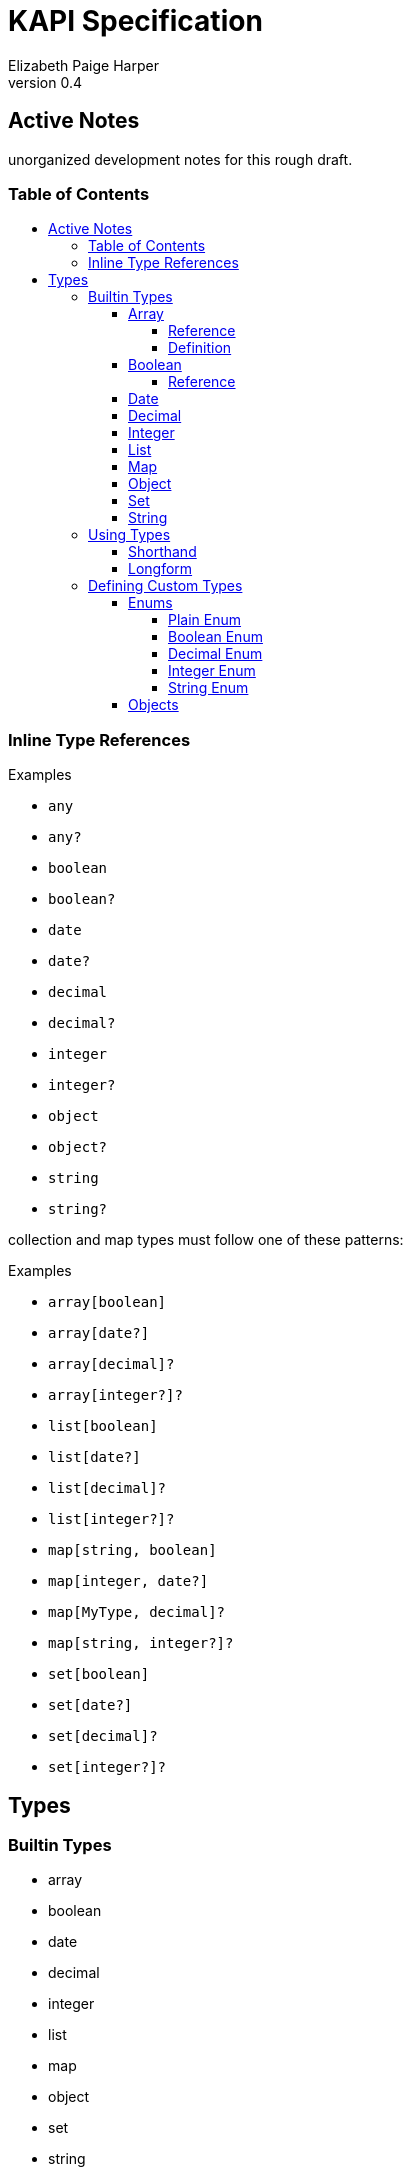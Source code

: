 = KAPI Specification
:revnumber: 0.4
:author: Elizabeth Paige Harper
:toc: macro
:toclevels: 4
:toc-title:

== Active Notes

unorganized development notes for this rough draft.

=== Table of Contents
toc::[]

=== Inline Type References

.Examples
* `any`
* `any?`
* `boolean`
* `boolean?`
* `date`
* `date?`
* `decimal`
* `decimal?`
* `integer`
* `integer?`
* `object`
* `object?`
* `string`
* `string?`

collection and map types must follow one of these patterns:

.Examples
* `array[boolean]`
* `array[date?]`
* `array[decimal]?`
* `array[integer?]?`
* `list[boolean]`
* `list[date?]`
* `list[decimal]?`
* `list[integer?]?`
* `map[string, boolean]`
* `map[integer, date?]`
* `map[MyType, decimal]?`
* `map[string, integer?]?`
* `set[boolean]`
* `set[date?]`
* `set[decimal]?`
* `set[integer?]?`


== Types

=== Builtin Types

* array
* boolean
* date
* decimal
* integer
* list
* map
* object
* set
* string

.Common Properties
[cols="2m,1m,7"]
|===
| Property | Required | Description

| summary
| false
| Short summary of the type being referenced or defined.

| description
| false
| Long description or help text of the type being referenced or defined and its
  usage.

| example
| false
| A single example value of the type being referenced or defined.

| examples
| false
| Array of described example values of the type being referenced or defined.
|===

==== Array

===== Reference

Shorthand::
* `array[MyType]`
* `array[MyType?]`
* `array[MyType]?`
* `array[MyType?]?`

Longform::
+
[source, yaml]
----
type: array
values:
  type: types.MyType
  nullable: true
----

===== Definition

==== Boolean

===== Reference

Shorthand::
* `boolean`
* `boolean?`

Longform::
+
[source, yaml]
----
type: boolean
example: true

----

==== Date

Shorthand::
* `date`
* `date?`

==== Decimal

Shorthand::
* `decimal`
* `decimal?`

==== Integer

Shorthand::
* `integer`
* `integer?`

==== List

Shorthand::
* `list[MyType]`
* `list[MyType?]`
* `list[MyType]?`
* `list[MyType?]?`

==== Map
==== Object
==== Set
==== String


=== Using Types

==== Shorthand

==== Longform

=== Defining Custom Types

==== Enums

===== Plain Enum

A plain enum is an enum that does not wrap any internal values.  The name of the
enum values _is_ the serialized form.

.Type Definition
[source, yaml]
----
MyPlainEnum:
  type: enum
  wraps: none
  values:
  - EnumValue1
  - EnumValue2
----

.Serialized
[source, json]
----
"EnumValue1"
----

===== Boolean Enum

===== Decimal Enum

===== Integer Enum

===== String Enum

.Type Definition
[source, yaml]
----
MyStringEnum:
  type: enum
  wraps: string
  values:
    Value1: value-1
    Value2: value-2
----

.Serialized
[source, json]
----
"value-1"
----

==== Objects

[source, yaml]
----
MyObjectType:
  type: object
  typeHintField: kind
  properties:
    kind: types.MyObjectKind
    name: string
    date:
      type: date
      format: datetime
    nullableField: integer?
----

[source, yaml]
----
MySubObjectType:
  type: object
  extends: types.MyObjectType
  typeHintValue: Kind1
  properties:
    mapField:
      summary: Map of strings
      type: map[string, string]
    listField:
      summary: List of nullable string values
      type: list[string?]
    setField:
      summary: Nullable set of non-nullable string values
      type: set[string]?
    arrayField:
      summary: Nullable array of nullable string values
      type: array[string?]?
----

